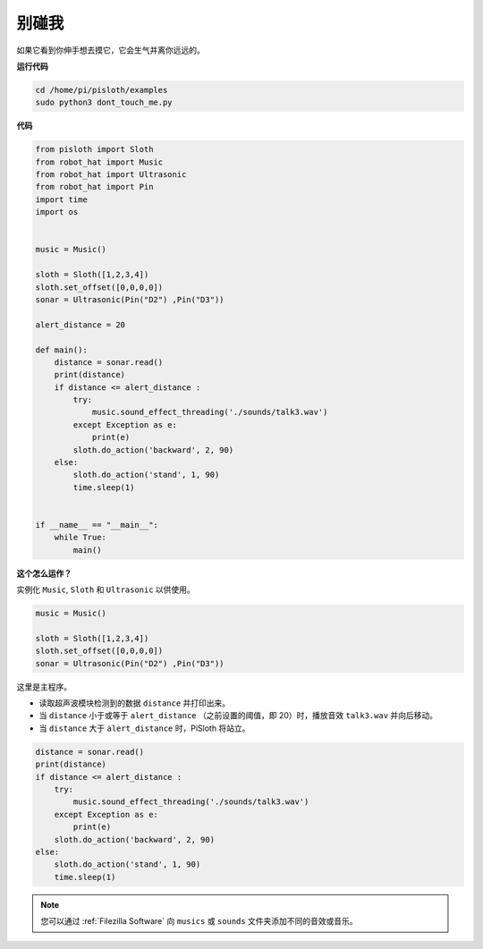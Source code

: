 别碰我
==================

如果它看到你伸手想去摸它，它会生气并离你远远的。

**运行代码**

.. raw:: html

    <run></run>

.. code-block::

    cd /home/pi/pisloth/examples
    sudo python3 dont_touch_me.py


**代码**

.. .. note::
..     You can **Modify/Reset/Copy/Run/Stop** the code below. But before that, you need to go to  source code path like ``pisloth\examples``. After modifying the code, you can run it directly to see the effect.

.. raw:: html

    <run></run>

.. code-block:: python

    from pisloth import Sloth
    from robot_hat import Music
    from robot_hat import Ultrasonic
    from robot_hat import Pin
    import time
    import os


    music = Music()

    sloth = Sloth([1,2,3,4])
    sloth.set_offset([0,0,0,0])
    sonar = Ultrasonic(Pin("D2") ,Pin("D3"))

    alert_distance = 20

    def main():
        distance = sonar.read()
        print(distance)
        if distance <= alert_distance :
            try:
                music.sound_effect_threading('./sounds/talk3.wav')
            except Exception as e:
                print(e)
            sloth.do_action('backward', 2, 90)
        else:
            sloth.do_action('stand', 1, 90)
            time.sleep(1)


    if __name__ == "__main__":
        while True:
            main() 

**这个怎么运作？**

实例化 ``Music``, ``Sloth`` 和 ``Ultrasonic`` 以供使用。


.. code-block:: python

    music = Music()

    sloth = Sloth([1,2,3,4])
    sloth.set_offset([0,0,0,0])
    sonar = Ultrasonic(Pin("D2") ,Pin("D3"))

这里是主程序。


* 读取超声波模块检测到的数据 ``distance`` 并打印出来。
* 当 ``distance`` 小于或等于 ``alert_distance`` （之前设置的阈值，即 20）时，播放音效 ``talk3.wav`` 并向后移动。
* 当 ``distance`` 大于 ``alert_distance`` 时，PiSloth 将站立。


.. code-block:: python

    distance = sonar.read()
    print(distance)
    if distance <= alert_distance :
        try:
            music.sound_effect_threading('./sounds/talk3.wav')
        except Exception as e:
            print(e)
        sloth.do_action('backward', 2, 90)
    else:
        sloth.do_action('stand', 1, 90)
        time.sleep(1)


.. note::
    
    您可以通过 :ref:`Filezilla Software` 向 ``musics`` 或 ``sounds`` 文件夹添加不同的音效或音乐。